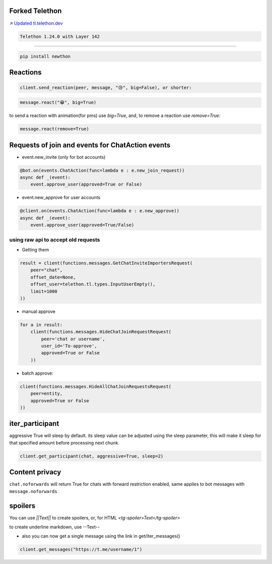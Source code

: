 Forked Telethon |logo|
======================
.. |logo| image:: https://github.com/LonamiWebs/Telethon/raw/master/logo.svg
    :width: 60pt
    :height: 60pt

`↗️ Updated tl.telethon.dev <https://disk6969.github.io/Telethon>`_

.. code-block:: py

  Telethon 1.24.0 with Layer 142

====

.. code-block:: py

  pip install newthon


Reactions
=========

.. code-block:: py

    client.send_reaction(peer, message, "😢", big=False), or shorter:

.. code-block:: py

    message.react("😁", big=True)

to send a reaction with animation(for pms) use `big=True`, and, to remove a reaction use `remove=True`: 

.. code-block:: py

  message.react(remove=True)

Requests of join and events for ChatAction events
=================================================
* event.new_invite (only for bot accounts)

.. code-block:: py

    @bot.on(events.ChatAction(func=lambda e : e.new_join_request))
    async def _(event):
        event.approve_user(approved=True or False)


* event.new_approve for user accounts

.. code-block:: py

    @client.on(events.ChatAction(func=lambda e : e.new_approve))
    async def _(event):
        event.approve_user(approved=True/False)


using raw api to accept old requests
------------------------------------

- Getting them

.. code-block:: py

    result = client(functions.messages.GetChatInviteImportersRequest(
        peer="chat",
        offset_date=None, 
        offset_user=telethon.tl.types.InputUserEmpty(),
        limit=1000
    ))

- manual approve

.. code-block:: py

    for a in result:
        client(functions.messages.HideChatJoinRequestRequest(
            peer='chat or username',
            user_id='To-approve',
            approved=True or False
        ))


- batch approve: 

.. code-block:: py 

    client(functions.messages.HideAllChatJoinRequestsRequest(
        peer=entity, 
        approved=True or False
    ))

iter_participant
================
aggressive True will sleep by default.
its sleep value can be adjusted using the sleep parameter, this will make it sleep for that specified amount before processing next chunk.

.. code-block:: py 

    client.get_participant(chat, aggressive=True, sleep=2)


Content privacy
===============
``chat.noforwards`` will return True for chats with forward restriction enabled, same applies to bot messages with ``message.noforwards``

spoilers
========
You can use `||Text||` to create spoilers, or, for HTML `<tg-spoiler>Text</tg-spoiler>`

to create underline markdown, use --Text--

- also you can now get a single message using the link in get/iter_messages()

.. code-block:: py 

    client.get_messages("https://t.me/username/1")